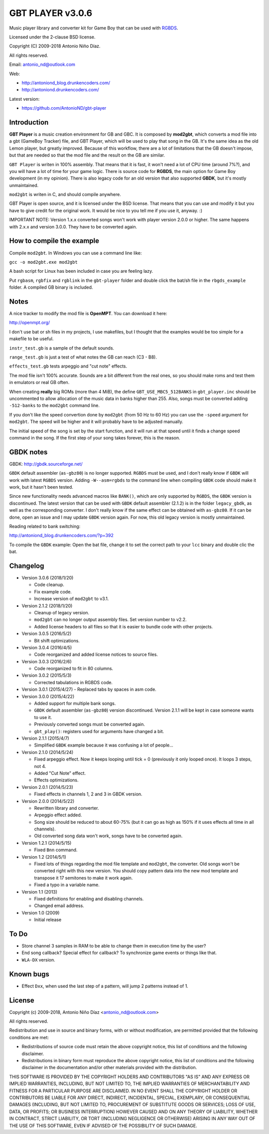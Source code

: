 GBT PLAYER v3.0.6
=================

Music player library and converter kit for Game Boy that can be used with `RGBDS
<https://github.com/bentley/rgbds>`__.

Licensed under the 2-clause BSD license.

Copyright (C) 2009-2018 Antonio Niño Díaz.

All rights reserved.

Email: antonio_nd@outlook.com

Web:

- http://antoniond_blog.drunkencoders.com/
- http://antoniond.drunkencoders.com/

Latest version:

- https://github.com/AntonioND/gbt-player

Introduction
------------

**GBT Player** is a music creation environment for GB and GBC. It is composed by
**mod2gbt**, which converts a mod file into a gbt (GameBoy Tracker) file, and
GBT Player, which will be used to play that song in the GB. It's the same idea
as the old Lemon player, but greatly improved. Because of this workflow, there
are a lot of limitations that the GB doesn't impose, but that are needed so that
the mod file and the result on the GB are similar.

``GBT Player`` is writen in 100% assembly. That means that it is fast, it won't
need a lot of CPU time (around 7%?), and you will have a lot of time for your
game logic. There is source code for **RGBDS**, the main option for Game Boy
development (in my opinion). There is also legacy code for an old version that
also supported **GBDK**, but it's mostly unmaintained.

``mod2gbt`` is writen in C, and should compile anywhere.

GBT Player is open source, and it is licensed under the BSD license. That means
that you can use and modify it but you have to give credit for the original
work. It would be nice to you tell me if you use it, anyway. :)

IMPORTANT NOTE: Version 1.x.x converted songs won't work with player version
2.0.0 or higher. The same happens with 2.x.x and version 3.0.0.  They have to be
converted again.

How to compile the example
--------------------------

Compile ``mod2gbt``. In Windows you can use a command line like:

``gcc -o mod2gbt.exe mod2gbt``

A bash script for Linux has been included in case you are feeling lazy.

Put ``rgbasm``, ``rgbfix`` and ``rgblink`` in the ``gbt-player`` folder and
double click the bat/sh file in the ``rbgds_example`` folder. A compiled GB
binary is included.

Notes
-----

A nice tracker to modify the mod file is **OpenMPT**. You can download it here:

http://openmpt.org/

I don't use bat or sh files in my projects, I use makefiles, but I thought that
the examples would be too simple for a makefile to be useful.

``instr_test.gb`` is a sample of the default sounds.

``range_test.gb`` is just a test of what notes the GB can reach (C3 - B8).

``effects_test.gb`` tests arpeggio and "cut note" effects.

The mod file isn't 100% accurate. Sounds are a bit different from the real ones,
so you should make roms and test them in emulators or real GB often.

When creating **really** big ROMs (more than 4 MiB), the define
``GBT_USE_MBC5_512BANKS`` in ``gbt_player.inc`` should be uncommented to allow
allocation of the music data in banks higher than 255. Also, songs must be
converted adding ``-512-banks`` to the ``mod2gbt`` command line.

If you don't like the speed convertion done by ``mod2gbt`` (from 50 Hz to 60 Hz)
you can use the ``-speed`` argument for ``mod2gbt``. The speed will be higher
and it will probably have to be adjusted manually.

The initial speed of the song is set by the start function, and it will run at
that speed until it finds a change speed command in the song. If the first step
of your song takes forever, this is the reason.

GBDK notes
----------

GBDK: http://gbdk.sourceforge.net/

``GBDK`` default assembler (``as-gbz80``) is no longer supported. ``RGBDS`` must
be used, and I don't really know if ``GBDK`` will work with latest ``RGBDS``
version. Adding ``-W--asm=rgbds`` to the command line when compiling ``GBDK``
code should make it work, but it hasn't been tested.

Since new functionality needs advanced macros like ``BANK()``, which are only
supported by ``RGBDS``, the ``GBDK`` version is discontinued. The latest version
that can be used with ``GBDK`` default assembler (2.1.2) is in the folder
``legacy_gbdk``, as well as the corresponding converter. I don't really know if
the same effect can be obtained with ``as-gbz80``. If it can be done, open an
issue and I may update ``GBDK`` version again. For now, this old legacy version
is mostly unmaintained.

Reading related to bank switching:

http://antoniond_blog.drunkencoders.com/?p=392

To compile the ``GBDK`` example: Open the bat file, change it to set the correct
path to your ``lcc`` binary and double clic the bat.

Changelog
---------

- Version 3.0.6 (2018/1/20)

  - Code cleanup.
  - Fix example code.
  - Increase version of ``mod2gbt`` to v3.1.

- Version 2.1.2 (2018/1/20)

  - Cleanup of legacy version.
  - ``mod2gbt`` can no longer output assembly files. Set version number to v2.2.
  - Added license headers to all files so that it is easier to bundle code with
    other projects.

- Version 3.0.5 (2016/5/2)

  - Bit shift optimizations.

- Version 3.0.4 (2016/4/5)

  - Code reorganized and added license notices to source files.

- Version 3.0.3 (2016/2/6)

  - Code reorganized to fit in 80 columns.

- Version 3.0.2 (2015/5/3)

  - Corrected tabulations in RGBDS code.

- Version 3.0.1 (2015/4/27)
  - Replaced tabs by spaces in asm code.

- Version 3.0.0 (2015/4/22)

  - Added support for multiple bank songs.
  - ``GBDK`` default assembler (``as-gbz80``) version discontinued. Version
    2.1.1 will be kept in case someone wants to use it.
  - Previously converted songs must be converted again.
  - ``gbt_play()``: registers used for arguments have changed a bit.

- Version 2.1.1 (2015/4/7)

  - Simplified ``GBDK`` example because it was confusing a lot of people...

- Version 2.1.0 (2014/5/24)

  - Fixed arpeggio effect. Now it keeps looping until tick = 0 (previously it
    only looped once). It loops 3 steps, not 4.
  - Added "Cut Note" effect.
  - Effects optimizations.

- Version 2.0.1 (2014/5/23)

  - Fixed effects in channels 1, 2 and 3 in GBDK version.

- Version 2.0.0 (2014/5/22)

  - Rewritten library and converter.
  - Arpeggio effect added.
  - Song size should be reduced to about 60-75% (but it can go as high as 150%
    if it uses effects all time in all channels).
  - Old converted song data won't work, songs have to be converted again.

- Version 1.2.1 (2014/5/15)

  - Fixed ``Bnn`` command.

- Version 1.2 (2014/5/1)

  - Fixed lots of things regarding the mod file template and ``mod2gbt``, the
    converter. Old songs won't be converted right with this new version. You
    should copy pattern data into the new mod template and transpose it 17
    semitones to make it work again.
  - Fixed a typo in a variable name.

- Version 1.1 (2013)

  - Fixed definitions for enabling and disabling channels.
  - Changed email address.

- Version 1.0 (2009)

  - Initial release

To Do
-----

- Store channel 3 samples in RAM to be able to change them in execution time by
  the user?
- End song callback? Special effect for callback? To synchronize game events or
  things like that.
- ``WLA-DX`` version.

Known bugs
----------

- Effect ``Dxx``, when used the last step of a pattern, will jump 2 patterns
  instead of 1.

License
-------

Copyright (c) 2009-2018, Antonio Niño Díaz <antonio_nd@outlook.com>

All rights reserved.

Redistribution and use in source and binary forms, with or without
modification, are permitted provided that the following conditions are met:

* Redistributions of source code must retain the above copyright notice, this
  list of conditions and the following disclaimer.

* Redistributions in binary form must reproduce the above copyright notice,
  this list of conditions and the following disclaimer in the documentation
  and/or other materials provided with the distribution.

THIS SOFTWARE IS PROVIDED BY THE COPYRIGHT HOLDERS AND CONTRIBUTORS "AS IS"
AND ANY EXPRESS OR IMPLIED WARRANTIES, INCLUDING, BUT NOT LIMITED TO, THE
IMPLIED WARRANTIES OF MERCHANTABILITY AND FITNESS FOR A PARTICULAR PURPOSE ARE
DISCLAIMED. IN NO EVENT SHALL THE COPYRIGHT HOLDER OR CONTRIBUTORS BE LIABLE
FOR ANY DIRECT, INDIRECT, INCIDENTAL, SPECIAL, EXEMPLARY, OR CONSEQUENTIAL
DAMAGES (INCLUDING, BUT NOT LIMITED TO, PROCUREMENT OF SUBSTITUTE GOODS OR
SERVICES; LOSS OF USE, DATA, OR PROFITS; OR BUSINESS INTERRUPTION) HOWEVER
CAUSED AND ON ANY THEORY OF LIABILITY, WHETHER IN CONTRACT, STRICT LIABILITY,
OR TORT (INCLUDING NEGLIGENCE OR OTHERWISE) ARISING IN ANY WAY OUT OF THE USE
OF THIS SOFTWARE, EVEN IF ADVISED OF THE POSSIBILITY OF SUCH DAMAGE.
